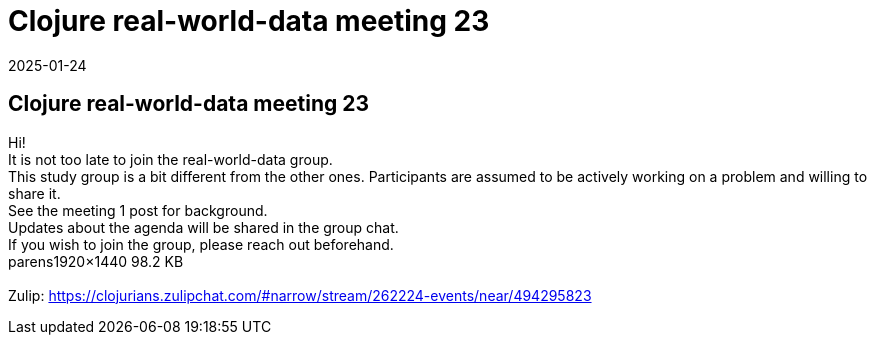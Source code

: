 = Clojure real-world-data meeting 23
2025-01-24
:jbake-type: event
:jbake-edition: 
:jbake-link: https://clojureverse.org/t/clojure-real-world-data-meeting-23/11147
:jbake-location: online
:jbake-start: 2025-01-24
:jbake-end: 2025-01-24

== Clojure real-world-data meeting 23

Hi! +
It is not too late to join the real-world-data group. +
This study group is a bit different from the other ones. Participants are assumed to be actively working on a problem and willing to share it. +
See the meeting 1 post for background. +
Updates about the agenda will be shared in the group chat. +
If you wish to join the group, please reach out beforehand.  +
parens1920&times;1440 98.2 KB +
 +
Zulip: https://clojurians.zulipchat.com/#narrow/stream/262224-events/near/494295823 +

